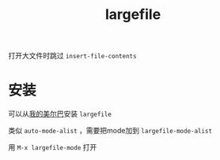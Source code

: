 #+TITLE: largefile

打开大文件时跳过 ~insert-file-contents~

* 安装

可以从[[https://github.com/hxb2012/melpa/][我的美尔巴]]安装 ~largefile~

类似 ~auto-mode-alist~ ，需要把mode加到 ~largefile-mode-alist~

用 ~M-x largefile-mode~ 打开
